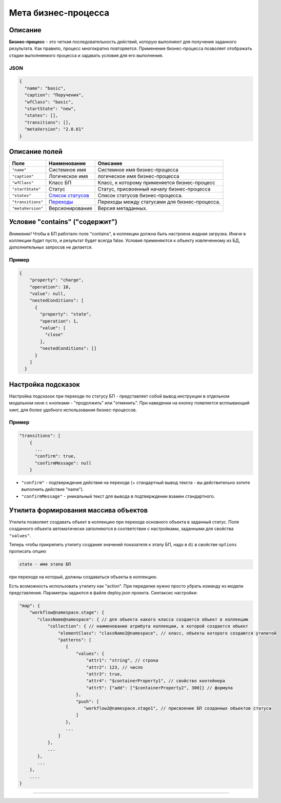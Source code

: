 Мета бизнес-процесса
====================


Описание
--------

**Бизнес-процесс** - это четкая последовательность действий, которую выполняют для получения заданного результата. Как правило, процесс многократно повторяется. Применение бизнес-процесса позволяет отображать стадии выполняемого процесса и задавать условия для его выполнения.

JSON
^^^^

.. code-block::

   {
     "name": "basic",
     "caption": "Поручения",
     "wfClass": "basic",
     "startState": "new",
     "states": [],
     "transitions": [],
     "metaVersion": "2.0.61"
   }

Описание полей
--------------

.. list-table::
   :header-rows: 1

   * - Поле
     - Наименование
     - Описание
   * - ``"name"``
     - Системное имя
     - Системное имя бизнес-процесса
   * - ``"caption"``
     - Логическое имя
     - логическое имя бизнес-процесса
   * - ``"wfClass"``
     - Класс БП
     - Класс, к которому применяется бизнес-процесс
   * - ``"startState"``
     - Статус
     - Статус, присвоенный началу бизнес-процесса
   * - ``"states"``
     - `Список статусов <meta_wf_files/wf_status.rst>`_
     - Список статусов бизнес-процесса.
   * - ``"transitions"``
     - `Переходы <meta_wf_files/wf_transitions.rst>`_
     - Переходы между статусами для бизнес-процесса.
   * - ``"metaVersion"``
     - Версионирование
     - Версия метаданных.


Условие "contains" ("содержит")
-------------------------------

*Внимание!* Чтобы в БП работало поле "contains", в коллекции должна быть настроена жадная загрузка. Иначе в коллекции будет пусто, и результат будет всегда false. Условия применяются к объекту извлеченному из БД, дополнительных запросов не делается.

Пример
^^^^^^

.. code-block::

             {
                 "property": "charge",
                 "operation": 10,
                 "value": null,
                 "nestedConditions": [
                   {
                     "property": "state",
                     "operation": 1,
                     "value": [
                       "close"
                     ],
                     "nestedConditions": []
                   }
                 ]
               }

Настройка подсказок
-------------------

Настройка подсказок при переходе по статусу БП - представляет собой вывод инструкции в отдельном модальном окне с кнопками - "продолжить" или "отменить". При наведении на кнопку появляется всплывающий хинт, для более удобного использования бизнес-процессов.

Пример
^^^^^^

.. code-block:: json

   "transitions": [
       {
         ...
         "confirm": true,
         "confirmMessage": null
       }


* 
  ``"confirm"`` - подтверждение действия на переходе (+ стандартный вывод текста - вы действительно хотите выполнить действие "name").

* 
  ``"confirmMessage"`` - уникальный текст для вывода в подтверждении взамен стандартного.

Утилита формирования массива объектов
-------------------------------------

Утилита позволяет создавать объект в коллекцию при переходе основного объекта в заданный статус. Поля созданного объекта автоматически заполняются в соответствии с настройками, заданными для свойства ``"values"``.

Теперь чтобы прикрепить утилиту создания значений показателя к этапу БП, надо в ``di`` в свойстве ``options`` прописать опцию 

.. code-block::

   state - имя этапа БП

при переходе на который, должны создаваться объекты в коллекцию. 

Есть возможность использовать утилиту как "action". При переделке нужно просто убрать команду из модели представления.
Параметры задаются в файле deploy.json проекта. Синтаксис настройки:

.. code-block::

   "map": {
       "workflow@namespace.stage": {
          "className@namespace": { // для объекта какого класса создается объект в коллекцию
              "collection": { // наименование атрибута коллекции, в которой создается объект
                  "elementClass": "className2@namespace", // класс, объекты которого создаются утилитой
                  "patterns": [
                     {
                         "values": {
                             "attr1": "string", // строка
                             "attr2": 123, // число
                             "attr3": true,
                             "attr4": "$containerProperty1", // свойство контейнера
                             "attr5": {"add": ["$containerProperty2", 300]} // формула
                         },
                         "push": [
                            "workflow2@namespace.stage1", // присвоение БП созданных объектов статуса
                         ]
                     },
                     ...
                  ]
              },
              ...
          },
          ...
       },
       ....
   }


----
